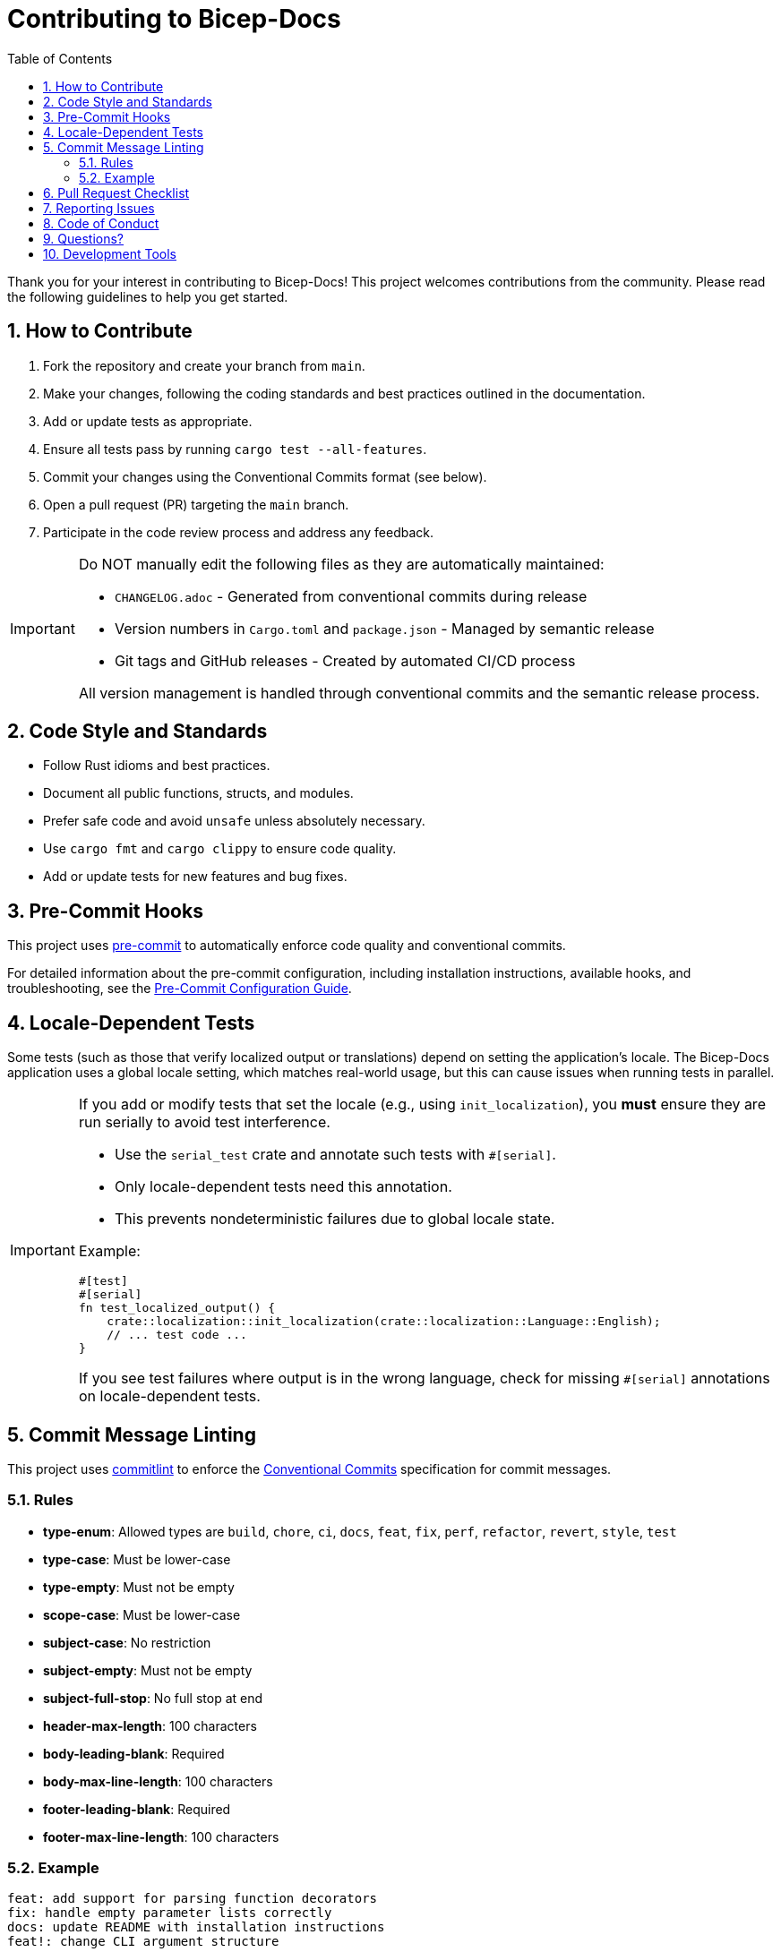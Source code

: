 = Contributing to Bicep-Docs
:toc:
:sectnums:

Thank you for your interest in contributing to Bicep-Docs! This project welcomes contributions from the community. Please read the following guidelines to help you get started.

== How to Contribute

. Fork the repository and create your branch from `main`.
. Make your changes, following the coding standards and best practices outlined in the documentation.
. Add or update tests as appropriate.
. Ensure all tests pass by running `cargo test --all-features`.
. Commit your changes using the Conventional Commits format (see below).
. Open a pull request (PR) targeting the `main` branch.
. Participate in the code review process and address any feedback.

[IMPORTANT]
====
Do NOT manually edit the following files as they are automatically maintained:

* `CHANGELOG.adoc` - Generated from conventional commits during release
* Version numbers in `Cargo.toml` and `package.json` - Managed by semantic release
* Git tags and GitHub releases - Created by automated CI/CD process

All version management is handled through conventional commits and the semantic release process.
====

== Code Style and Standards

* Follow Rust idioms and best practices.
* Document all public functions, structs, and modules.
* Prefer safe code and avoid `unsafe` unless absolutely necessary.
* Use `cargo fmt` and `cargo clippy` to ensure code quality.
* Add or update tests for new features and bug fixes.

== Pre-Commit Hooks

This project uses https://pre-commit.com/[pre-commit] to automatically enforce code quality and conventional commits.

For detailed information about the pre-commit configuration, including installation instructions, available hooks, and troubleshooting, see the link:docs/PRE_COMMIT.adoc[Pre-Commit Configuration Guide].

== Locale-Dependent Tests

Some tests (such as those that verify localized output or translations) depend on setting the application's locale. The Bicep-Docs application uses a global locale setting, which matches real-world usage, but this can cause issues when running tests in parallel.

[IMPORTANT]
====
If you add or modify tests that set the locale (e.g., using `init_localization`), you **must** ensure they are run serially to avoid test interference.

- Use the `serial_test` crate and annotate such tests with `#[serial]`.
- Only locale-dependent tests need this annotation.
- This prevents nondeterministic failures due to global locale state.

Example:

[source,rust]
----
#[test]
#[serial]
fn test_localized_output() {
    crate::localization::init_localization(crate::localization::Language::English);
    // ... test code ...
}
----

If you see test failures where output is in the wrong language, check for missing `#[serial]` annotations on locale-dependent tests.
====

== Commit Message Linting

This project uses https://commitlint.js.org/[commitlint] to enforce the https://www.conventionalcommits.org/[Conventional Commits] specification for commit messages.

=== Rules

- *type-enum*: Allowed types are `build`, `chore`, `ci`, `docs`, `feat`, `fix`, `perf`, `refactor`, `revert`, `style`, `test`
- *type-case*: Must be lower-case
- *type-empty*: Must not be empty
- *scope-case*: Must be lower-case
- *subject-case*: No restriction
- *subject-empty*: Must not be empty
- *subject-full-stop*: No full stop at end
- *header-max-length*: 100 characters
- *body-leading-blank*: Required
- *body-max-line-length*: 100 characters
- *footer-leading-blank*: Required
- *footer-max-line-length*: 100 characters

=== Example

[source]
----
feat: add support for parsing function decorators
fix: handle empty parameter lists correctly
docs: update README with installation instructions
feat!: change CLI argument structure

BREAKING CHANGE: The --output flag has been renamed to --format
----

== Pull Request Checklist

* [ ] All code builds and tests pass locally
* [ ] Code is formatted with `cargo fmt`
* [ ] No `clippy` warnings
* [ ] Commit messages follow Conventional Commits
* [ ] Documentation is updated as needed
* [ ] PR includes tests for new/changed behavior
* [ ] No manual changes to CHANGELOG.adoc or version numbers

== Reporting Issues

If you find a bug or have a feature request, please open a GitHub Issue. Include as much detail as possible, including steps to reproduce, expected behavior, and relevant logs or code snippets.

== Code of Conduct

This project follows the Contributor Covenant Code of Conduct. Be respectful and inclusive in all interactions.

== Questions?

If you have any questions, feel free to open an issue or start a discussion in the repository.

== Development Tools

For advanced development and debugging, refer to the AST export tool documentation in the main README.
